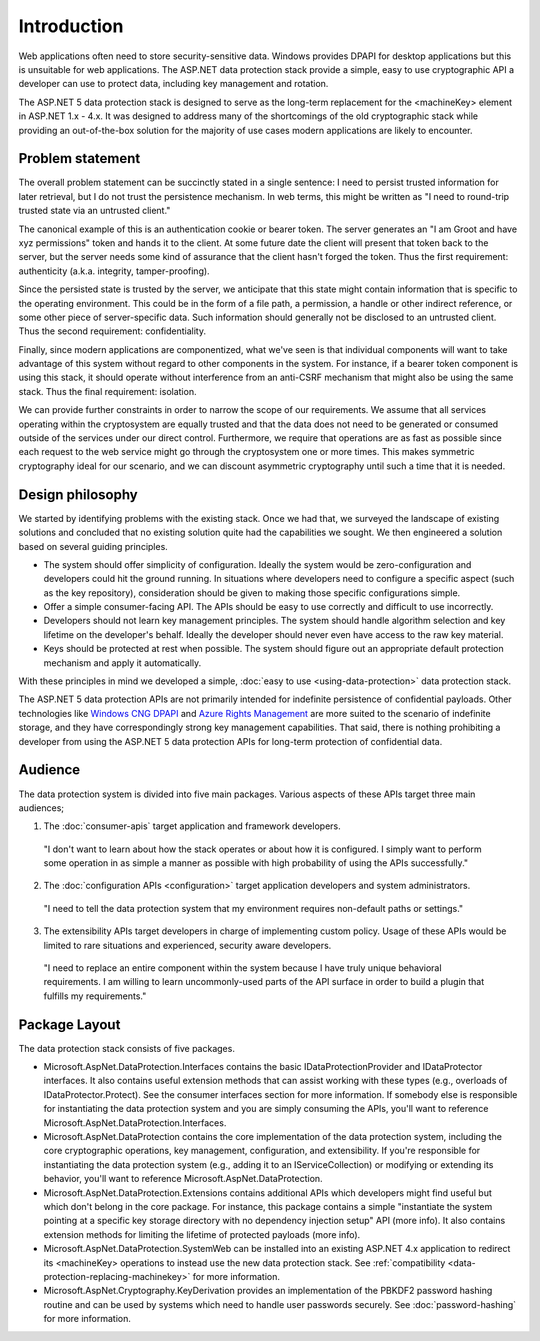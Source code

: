 Introduction
^^^^^^^^^^^^

Web applications often need to store security-sensitive data. Windows provides DPAPI for desktop applications but this is unsuitable for web applications. The ASP.NET data protection stack provide a simple, easy to use cryptographic API a developer can use to protect data, including key management and rotation.

The ASP.NET 5 data protection stack is designed to serve as the long-term replacement for the <machineKey> element in ASP.NET 1.x - 4.x. It was designed to address many of the shortcomings of the old cryptographic stack while providing an out-of-the-box solution for the majority of use cases modern applications are likely to encounter.

Problem statement
-----------------
The overall problem statement can be succinctly stated in a single sentence: I need to persist trusted information for later retrieval, but I do not trust the persistence mechanism. In web terms, this might be written as "I need to round-trip trusted state via an untrusted client."

The canonical example of this is an authentication cookie or bearer token. The server generates an "I am Groot and have xyz permissions" token and hands it to the client. At some future date the client will present that token back to the server, but the server needs some kind of assurance that the client hasn't forged the token. Thus the first requirement: authenticity (a.k.a. integrity, tamper-proofing).

Since the persisted state is trusted by the server, we anticipate that this state might contain information that is specific to the operating environment. This could be in the form of a file path, a permission, a handle or other indirect reference, or some other piece of server-specific data. Such information should generally not be disclosed to an untrusted client. Thus the second requirement: confidentiality.

Finally, since modern applications are componentized, what we've seen is that individual components will want to take advantage of this system without regard to other components in the system. For instance, if a bearer token component is using this stack, it should operate without interference from an anti-CSRF mechanism that might also be using the same stack. Thus the final requirement: isolation.

We can provide further constraints in order to narrow the scope of our requirements. We assume that all services operating within the cryptosystem are equally trusted and that the data does not need to be generated or consumed outside of the services under our direct control. Furthermore, we require that operations are as fast as possible since each request to the web service might go through the cryptosystem one or more times. This makes symmetric cryptography ideal for our scenario, and we can discount asymmetric cryptography until such a time that it is needed.

Design philosophy
-----------------
We started by identifying problems with the existing stack. Once we had that, we surveyed the landscape of existing solutions and concluded that no existing solution quite had the capabilities we sought. We then engineered a solution based on several guiding principles.

* The system should offer simplicity of configuration. 
  Ideally the system would be zero-configuration and developers could hit the ground running. In situations where developers need to configure a specific aspect (such as the key repository), consideration should be given to making those specific configurations simple.
* Offer a simple consumer-facing API. 
  The APIs should be easy to use correctly and difficult to use incorrectly.
* Developers should not learn key management principles. 
  The system should handle algorithm selection and key lifetime on the developer's behalf. Ideally the developer should never even have access to the raw key material.
* Keys should be protected at rest when possible.
  The system should figure out an appropriate default protection mechanism and apply it automatically.

With these principles in mind we developed a simple, :doc:`easy to use <using-data-protection>` data protection stack.

The ASP.NET 5 data protection APIs are not primarily intended for indefinite persistence of confidential payloads. Other technologies like `Windows CNG DPAPI <https://msdn.microsoft.com/en-us/library/windows/desktop/hh706794%28v=vs.85%29.aspx>`_ and `Azure Rights Management <https://technet.microsoft.com/en-us/library/jj585024.aspx>`_ are more suited to the scenario of indefinite storage, and they have correspondingly strong key management capabilities. That said, there is nothing prohibiting a developer from using the ASP.NET 5 data protection APIs for long-term protection of confidential data.

Audience
--------
The data protection system is divided into five main packages. Various aspects of these APIs target three main audiences;

1. The :doc:`consumer-apis` target application and framework developers.

  "I don't want to learn about how the stack operates or about how it is configured. I simply want to perform some operation in as simple a manner as possible with high probability of using the APIs successfully."
  
2. The :doc:`configuration APIs <configuration>` target application developers and system administrators.

  "I need to tell the data protection system that my environment requires non-default paths or settings."

3. The extensibility APIs target developers in charge of implementing custom policy. Usage of these APIs would be limited to rare situations and experienced, security aware developers.

  "I need to replace an entire component within the system because I have truly unique behavioral requirements. I am willing to learn uncommonly-used parts of the API surface in order to build a plugin that fulfills my requirements."


Package Layout
--------------
The data protection stack consists of five packages.

* Microsoft.AspNet.DataProtection.Interfaces contains the basic IDataProtectionProvider and IDataProtector interfaces. It also contains useful extension methods that can assist working with these types (e.g., overloads of IDataProtector.Protect). See the consumer interfaces section for more information.
  If somebody else is responsible for instantiating the data protection system and you are simply consuming the APIs, you'll want to reference Microsoft.AspNet.DataProtection.Interfaces.
* Microsoft.AspNet.DataProtection contains the core implementation of the data protection system, including the core cryptographic operations, key management, configuration, and extensibility.
  If you're responsible for instantiating the data protection system (e.g., adding it to an IServiceCollection) or modifying or extending its behavior, you'll want to reference Microsoft.AspNet.DataProtection.
* Microsoft.AspNet.DataProtection.Extensions contains additional APIs which developers might find useful but which don't belong in the core package. For instance, this package contains a simple "instantiate the system pointing at a specific key storage directory with no dependency injection setup" API (more info). It also contains extension methods for limiting the lifetime of protected payloads (more info).
* Microsoft.AspNet.DataProtection.SystemWeb can be installed into an existing ASP.NET 4.x application to redirect its <machineKey> operations to instead use the new data protection stack. See :ref:`compatibility <data-protection-replacing-machinekey>` for more information.
* Microsoft.AspNet.Cryptography.KeyDerivation provides an implementation of the PBKDF2 password hashing routine and can be used by systems which need to handle user passwords securely. See :doc:`password-hashing` for more information.
